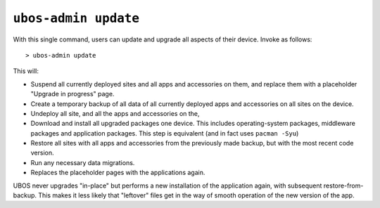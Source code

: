 ``ubos-admin update``
=====================

With this single command, users can update and upgrade all aspects of their device.
Invoke as follows::

   > ubos-admin update

This will:

* Suspend all currently deployed sites and all apps and accessories on them, and
  replace them with a placeholder "Upgrade in progress" page.

* Create a temporary backup of all data of all currently deployed apps and accessories
  on all sites on the device.

* Undeploy all site, and all the apps and accessories on the,

* Download and install all upgraded packages one device. This includes operating-system
  packages, middleware packages and application packages. This step is equivalent (and
  in fact uses ``pacman -Syu``)

* Restore all sites with all apps and accessories from the previously made backup,
  but with the most recent code version.

* Run any necessary data migrations.

* Replaces the placeholder pages with the applications again.

UBOS never upgrades "in-place" but performs a new installation of the application again,
with subsequent restore-from-backup. This makes it less likely that "leftover" files
get in the way of smooth operation of the new version of the app.
